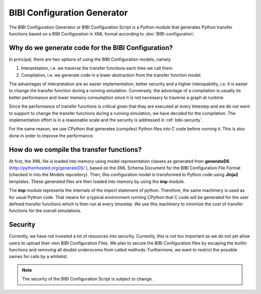 BIBI Configuration Generator
============================

The BIBI Configuration Generator or BIBI Configuration Script is a Python module that generates
Python transfer functions based on a BIBI Configuration in XML format according to :doc:`BIBI-configuration`.

Why do we generate code for the BIBI Configuration?
---------------------------------------------------

In principal, there are two options of using the BIBI Configuration models, namely

1. Interpretation, i.e. we traverse the transfer functions each time we call them.
2. Compilation, i.e. we generate code in a lower abstraction from the transfer function model.

The advantages of interpretation are an easier implementation, better security and a higher interopability, i.e. it is easier to change the transfer function during a running simulation.
Conversely, the advantage of a compilation is usually its better performance and lower memory consumption since it is not necessary to traverse a graph at runtime.

Since the performance of transfer functions is critical given that they are executed at every timestep and we do not want to support to change the transfer functions during a running simulation,
we have decided for the compilation. The implementation effort is in a reasonable scale and the security is addressed in :ref:`bibi-security`.

For the same reason, we use CPython that generates (compiles) Python files into C code before running it. This is also done in order to improve the performance.

How do we compile the transfer functions?
-----------------------------------------

At first, the XML file is loaded into memory using model representation classes as generated from **generateDS** (http://pythonhosted.org/generateDS/ ), based on the XML Schema Document for the
BIBI Configuration File Format (checked in into the Models repository). Then, this configuration model is transformed to Python code using **Jinja2** templates. These generated files are then loaded into memory
by using the **imp** module.

The **imp** module represents the internals of the *import* statement of python. Therefore, the same machinery is used as for usual Python code. That means for a typical environment running CPython
that C code will be generated for the user defined transfer functions which is then run at every timestep. We use this machinery to minimize the cost of transfer functions for the overall simulations.

.. _bibi-security:

Security
--------

Currently, we have not invested a lot of resources into security. Currently, this is not too important as we do not yet allow users to upload their own BIBI Configuration Files.
We plan to secure the BIBI Configuration files by escaping the builtin functions and removing all double underscores from called methods. Furthermore, we want to restrict the possible names for calls by a whitelist.

.. note:: The security of the BIBI Configuration Script is subject to change.